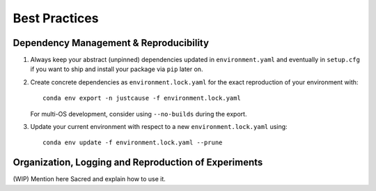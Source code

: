 ==============
Best Practices
==============

Dependency Management & Reproducibility
=======================================

1. Always keep your abstract (unpinned) dependencies updated in ``environment.yaml`` and eventually
   in ``setup.cfg`` if you want to ship and install your package via ``pip`` later on.
2. Create concrete dependencies as ``environment.lock.yaml`` for the exact reproduction of your
   environment with::

    conda env export -n justcause -f environment.lock.yaml

   For multi-OS development, consider using ``--no-builds`` during the export.
3. Update your current environment with respect to a new ``environment.lock.yaml`` using::

    conda env update -f environment.lock.yaml --prune



Organization, Logging and Reproduction of Experiments
=====================================================

(WIP) Mention here Sacred and explain how to use it.